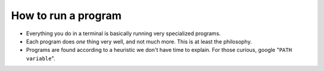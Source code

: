====================
How to run a program
====================

- Everything you do in a terminal is basically running very specialized programs.
- Each program does *one* thing very well, and not much more. This is at least the philosophy.
- Programs are found according to a heuristic we don't have time to explain. For those curious, google "``PATH variable``".
